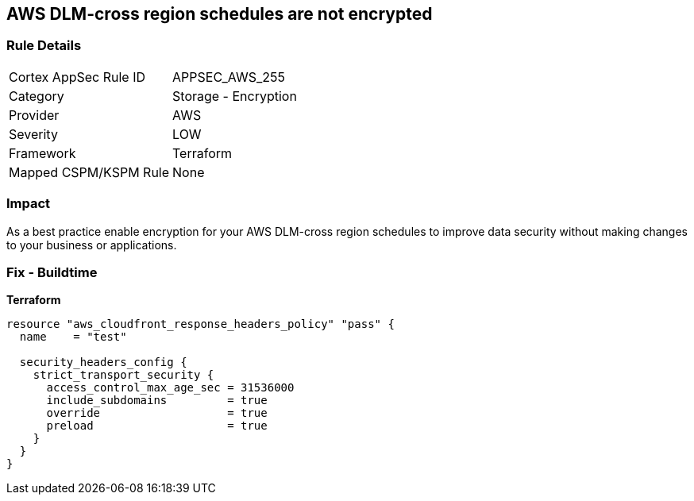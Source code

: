 == AWS DLM-cross region schedules are not encrypted


=== Rule Details

[cols="1,2"]
|===
|Cortex AppSec Rule ID |APPSEC_AWS_255
|Category |Storage - Encryption
|Provider |AWS
|Severity |LOW
|Framework |Terraform
|Mapped CSPM/KSPM Rule |None
|===


=== Impact
As a best practice enable encryption for your AWS DLM-cross region schedules to improve data security without making changes to your business or applications.

=== Fix - Buildtime


*Terraform* 




[source,go]
----
resource "aws_cloudfront_response_headers_policy" "pass" {
  name    = "test"

  security_headers_config {
    strict_transport_security {
      access_control_max_age_sec = 31536000
      include_subdomains         = true
      override                   = true
      preload                    = true
    }
  }
}
----
